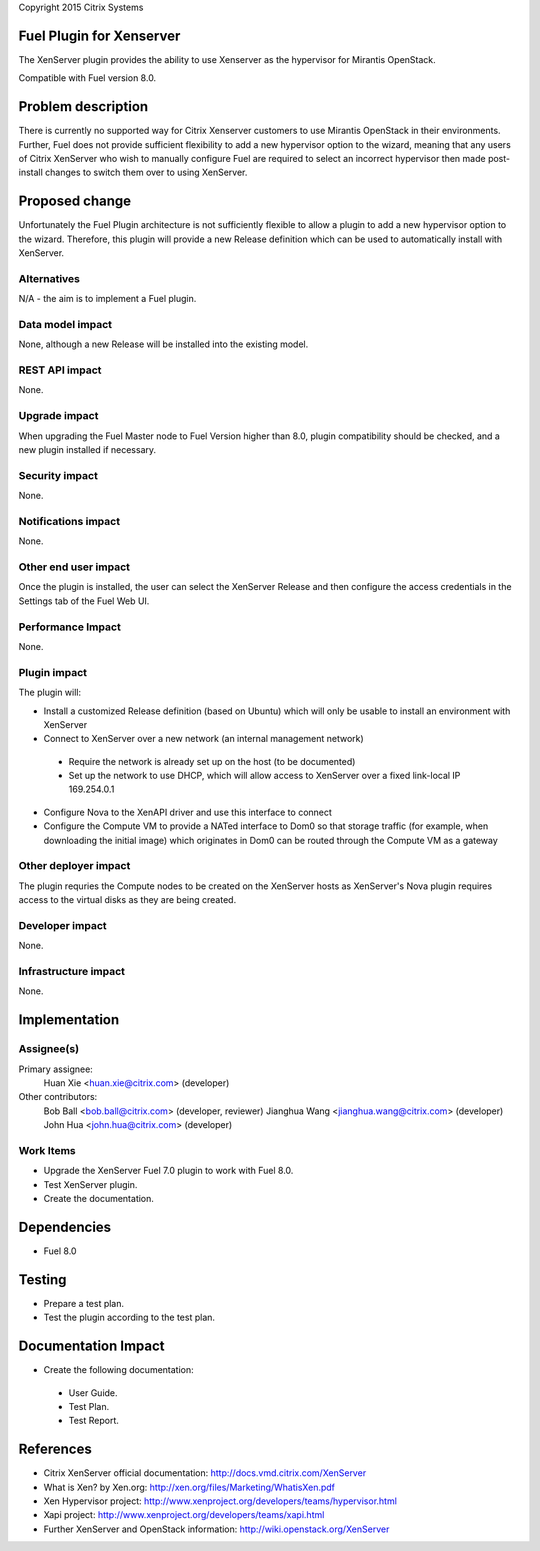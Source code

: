 Copyright 2015 Citrix Systems

Fuel Plugin for Xenserver
==============================

The XenServer plugin provides the ability to use Xenserver as the
hypervisor for Mirantis OpenStack.

Compatible with Fuel version 8.0.

Problem description
===================

There is currently no supported way for Citrix Xenserver customers to
use Mirantis OpenStack in their environments.  Further, Fuel does not
provide sufficient flexibility to add a new hypervisor option to the
wizard, meaning that any users of Citrix XenServer who wish to
manually configure Fuel are required to select an incorrect hypervisor
then made post-install changes to switch them over to using XenServer.

Proposed change
===============

Unfortunately the Fuel Plugin architecture is not sufficiently
flexible to allow a plugin to add a new hypervisor option to the
wizard.  Therefore, this plugin will provide a new Release definition
which can be used to automatically install with XenServer.

Alternatives
------------

N/A - the aim is to implement a Fuel plugin.

Data model impact
-----------------

None, although a new Release will be installed into the existing model.

REST API impact
---------------

None.

Upgrade impact
--------------

When upgrading the Fuel Master node to Fuel Version higher than 8.0,
plugin compatibility should be checked, and a new plugin installed if
necessary.

Security impact
---------------

None.

Notifications impact
--------------------

None.

Other end user impact
---------------------

Once the plugin is installed, the user can select the XenServer
Release and then configure the access credentials in the Settings tab
of the Fuel Web UI.

Performance Impact
------------------

None.

Plugin impact
-------------

The plugin will:

* Install a customized Release definition (based on Ubuntu) which will
  only be usable to install an environment with XenServer

* Connect to XenServer over a new network (an internal management
  network)

 * Require the network is already set up on the host (to be
   documented)

 * Set up the network to use DHCP, which will allow access to
   XenServer over a fixed link-local IP 169.254.0.1

* Configure Nova to the XenAPI driver and use this interface to
  connect

* Configure the Compute VM to provide a NATed interface to Dom0 so
  that storage traffic (for example, when downloading the initial
  image) which originates in Dom0 can be routed through the Compute VM
  as a gateway

Other deployer impact
---------------------

The plugin requries the Compute nodes to be created on the XenServer
hosts as XenServer's Nova plugin requires access to the virtual disks
as they are being created.

Developer impact
----------------

None.

Infrastructure impact
---------------------

None.

Implementation
==============

Assignee(s)
-----------

Primary assignee:
  Huan Xie <huan.xie@citrix.com> (developer)

Other contributors:
  Bob Ball <bob.ball@citrix.com> (developer, reviewer)
  Jianghua Wang <jianghua.wang@citrix.com> (developer)
  John Hua <john.hua@citrix.com> (developer)

Work Items
----------

* Upgrade the XenServer Fuel 7.0 plugin to work with Fuel 8.0.

* Test XenServer plugin.

* Create the documentation.

Dependencies
============

* Fuel 8.0

Testing
=======

* Prepare a test plan.

* Test the plugin according to the test plan.

Documentation Impact
====================

* Create the following documentation:

 * User Guide.

 * Test Plan.

 * Test Report.

References
==========

* Citrix XenServer official documentation: http://docs.vmd.citrix.com/XenServer

* What is Xen? by Xen.org: http://xen.org/files/Marketing/WhatisXen.pdf

* Xen Hypervisor project: http://www.xenproject.org/developers/teams/hypervisor.html

* Xapi project: http://www.xenproject.org/developers/teams/xapi.html

* Further XenServer and OpenStack information: http://wiki.openstack.org/XenServer
